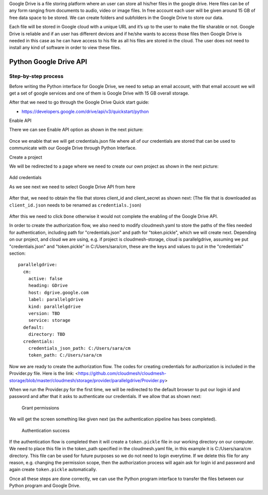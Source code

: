 Google Drive is a file storing platform where an user can store all his/her files in the google drive. 
Here files can be of any form ranging from documents to audio, video or image files. In free account 
each user will be given around 15 GB of free data space to be stored. We can create folders and subfolders in the Google Drive 
to store our data.

Each file will be stored in Google cloud with a unique URL and it’s up to the user to make the file sharable or not. 
Google Drive is reliable and if an user has different devices and if he/she wants to access those files 
then Google Drive is needed in this case as he can have access to his file as all his files are stored in the cloud. 
The user does not need to install any kind of software in order to view these files.

Python Google Drive API
-----------------------

Step-by-step process
~~~~~~~~~~~~~~~~~~~~

Before writing the Python interface for Google Drive, we need to setup
an email account, with that email account we will get a set of google
services and one of them is Google Drive with 15 GB overall storage.

After that we need to go through the Google Drive Quick start guide:

-  https://developers.google.com/drive/api/v3/quickstart/python

Enable API

There we can see Enable API option as shown in the next picture:

.. figure:: images/image1.png
   :alt: Enable API

Once we enable that we will get credentials.json file where all of our
credentials are stored that can be used to communicate with our Google
Drive through Python Interface. 

Create a project

We will be redirected to a
page where we need to create our own project as shown in the next
picture:

.. figure:: images/image2.png
   :alt: Create a project

Add credentials

As we see next we need to select Google Drive API from here

.. figure:: images/image16.png
   :alt: Add credentials

After that, we need to obtain the file that stores client_id and client_secret as shown next: (The
file that is downloaded as ``client_id.json`` needs to be renamed as
``credentials.json``)

.. figure:: images/image18.png
   :alt: Rename the file

After this we need to click ``Done`` otherwise it would not complete the enabling of the
Google Drive API.

In order to create the authorization flow, we also need to modify cloudmesh.yaml to store the paths of the files needed
for authentication, including path for "credentials.json" and path for "token.pickle", which we will create next.  
Depending on our project, and cloud we are using, e.g. if project is cloudmesh-storage, cloud 
is parallelgdrive, assuming we put "credentials.json" and "token.pickle" in C:/Users/sara/cm, these are the keys and 
values to put in the "credentials" section::

    parallelgdrive:
      cm:
        active: false
        heading: GDrive
        host: dgrive.google.com
        label: parallelgdrive
        kind: parallelgdrive
        version: TBD
        service: storage
      default:
        directory: TBD
      credentials:
        credentials_json_path: C:/Users/sara/cm
        token_path: C:/Users/sara/cm

Now we are ready to create the authorization flow.  The codes for creating credentials for authorization is included 
in the Provider.py file. Here is the link: 
<https://github.com/cloudmesh/cloudmesh-storage/blob/master/cloudmesh/storage/provider/parallelgdrive/Provider.py>

When we run the Provider.py for the first time, we will be redirected to the
default browser to put our login id and password and after that it
asks to authenticate our credentials. If we allow that as shown next:

.. figure:: images/image21.png
   :alt: Grant permissions

   Grant permissions

We will get the screen something like given next (as the authentication
pipeline has bees completed).

.. figure:: images/image23.png
   :alt: Authentication success

   Authentication success

If the authentication flow is completed then it will
create a ``token.pickle`` file in our working directory on our computer. We need to place this file in the token_path
specified in the cloudmesh.yaml file, in this example it is C:/Users/sara/cm directory.
This file can be used for future purposes so we do not need to login everytime. If we delete this file for any reason, 
e.g. changing the permission scope, then the authorization process will again ask for login id and
password and again create ``token.pickle`` automatically.

Once all these steps are done correctly, we can use the Python
program interface to transfer the files between our Python program and
Google Drive.
